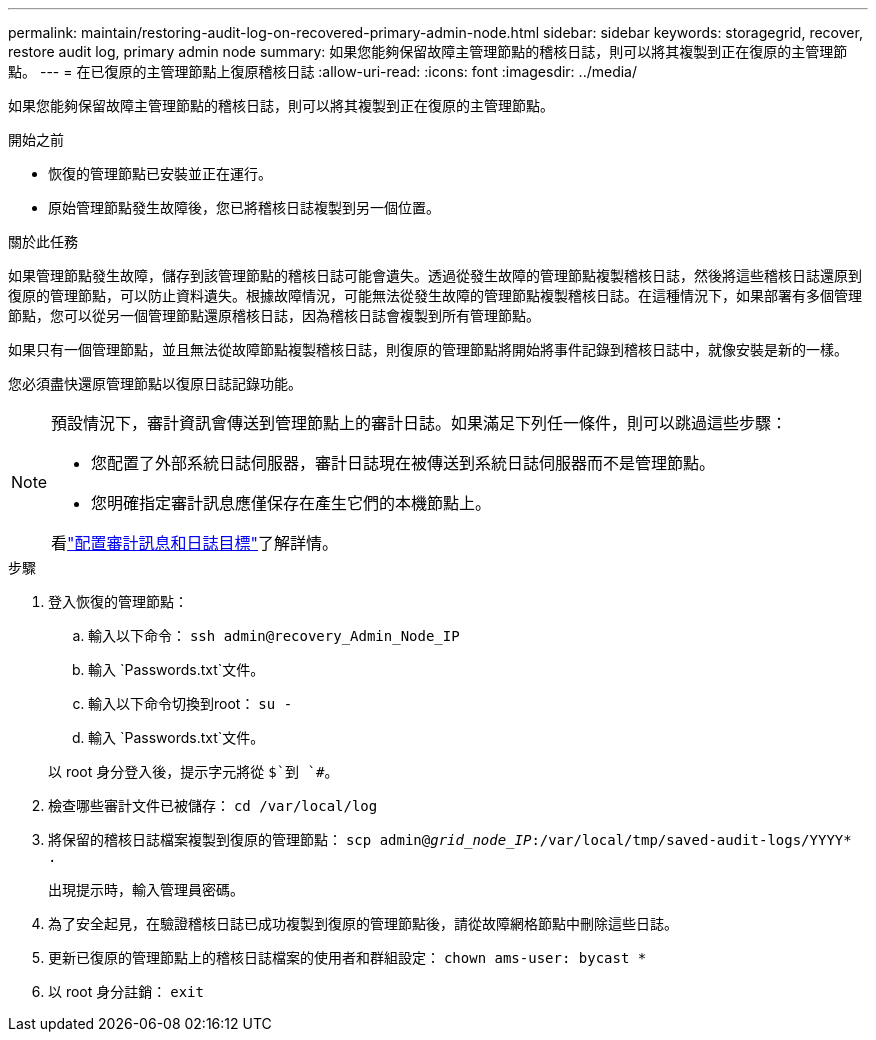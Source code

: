 ---
permalink: maintain/restoring-audit-log-on-recovered-primary-admin-node.html 
sidebar: sidebar 
keywords: storagegrid, recover, restore audit log, primary admin node 
summary: 如果您能夠保留故障主管理節點的稽核日誌，則可以將其複製到正在復原的主管理節點。 
---
= 在已復原的主管理節點上復原稽核日誌
:allow-uri-read: 
:icons: font
:imagesdir: ../media/


[role="lead"]
如果您能夠保留故障主管理節點的稽核日誌，則可以將其複製到正在復原的主管理節點。

.開始之前
* 恢復的管理節點已安裝並正在運行。
* 原始管理節點發生故障後，您已將稽核日誌複製到另一個位置。


.關於此任務
如果管理節點發生故障，儲存到該管理節點的稽核日誌可能會遺失。透過從發生故障的管理節點複製稽核日誌，然後將這些稽核日誌還原到復原的管理節點，可以防止資料遺失。根據故障情況，可能無法從發生故障的管理節點複製稽核日誌。在這種情況下，如果部署有多個管理節點，您可以從另一個管理節點還原稽核日誌，因為稽核日誌會複製到所有管理節點。

如果只有一個管理節點，並且無法從故障節點複製稽核日誌，則復原的管理節點將開始將事件記錄到稽核日誌中，就像安裝是新的一樣。

您必須盡快還原管理節點以復原日誌記錄功能。

[NOTE]
====
預設情況下，審計資訊會傳送到管理節點上的審計日誌。如果滿足下列任一條件，則可以跳過這些步驟：

* 您配置了外部系統日誌伺服器，審計日誌現在被傳送到系統日誌伺服器而不是管理節點。
* 您明確指定審計訊息應僅保存在產生它們的本機節點上。


看link:../monitor/configure-audit-messages.html["配置審計訊息和日誌目標"]了解詳情。

====
.步驟
. 登入恢復的管理節點：
+
.. 輸入以下命令： `ssh admin@recovery_Admin_Node_IP`
.. 輸入 `Passwords.txt`文件。
.. 輸入以下命令切換到root： `su -`
.. 輸入 `Passwords.txt`文件。


+
以 root 身分登入後，提示字元將從 `$`到 `#`。

. 檢查哪些審計文件已被儲存： `cd /var/local/log`
. 將保留的稽核日誌檔案複製到復原的管理節點： `scp admin@_grid_node_IP_:/var/local/tmp/saved-audit-logs/YYYY* .`
+
出現提示時，輸入管理員密碼。

. 為了安全起見，在驗證稽核日誌已成功複製到復原的管理節點後，請從故障網格節點中刪除這些日誌。
. 更新已復原的管理節點上的稽核日誌檔案的使用者和群組設定： `chown ams-user: bycast *`
. 以 root 身分註銷： `exit`


